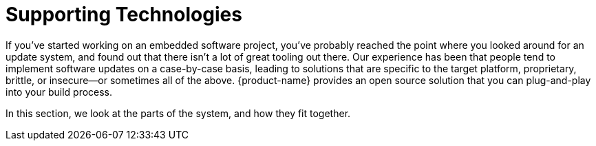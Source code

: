 = Supporting Technologies

If you've started working on an embedded software project, you've probably reached the point where you looked around for an update system, and found out that there isn't a lot of great tooling out there. Our experience has been that people tend to implement software updates on a case-by-case basis, leading to solutions that are specific to the target platform, proprietary, brittle, or insecure--or sometimes all of the above. {product-name} provides an open source solution that you can plug-and-play into your build process.

In this section, we look at the parts of the system, and how they fit together.